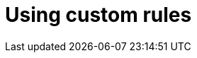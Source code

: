 
// Module included in the following assemblies:
// * docs/web-console-guide_5/master.adoc
[id='using_custom_rules_{context}']
= Using custom rules
